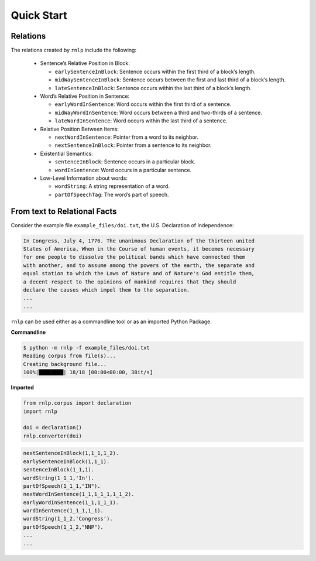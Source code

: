 ===========
Quick Start
===========

Relations
---------

The relations created by ``rnlp`` include the following:

  * Sentence’s Relative Position in Block:

    * ``earlySentenceInBlock``: Sentence occurs within the first third of a block’s length.
    * ``midWaySentenceInBlock``: Sentence occurs between the first and last third of a block’s length.
    * ``lateSentenceInBlock``: Sentence occurs within the last third of a block’s length.

  * Word’s Relative Position in Sentence:

    * ``earlyWordInSentence``: Word occurs within the first third of a sentence.
    * ``midWayWordInSentence``: Word occurs between a third and two-thirds of a sentence.
    * ``lateWordInSentence``: Word occurs within the last third of a sentence.

  * Relative Position Between Items:

    * ``nextWordInSentence``: Pointer from a word to its neighbor.
    * ``nextSentenceInBlock``: Pointer from a sentence to its neighbor.

  * Existential Semantics:

    * ``sentenceInBlock``: Sentence occurs in a particular block.
    * ``wordInSentence``: Word occurs in a particular sentence.

  * Low-Level Information about words:

    * ``wordString``: A string representation of a word.
    * ``partOfSpeechTag``: The word’s part of speech.

From text to Relational Facts
-----------------------------

Consider the example file ``example_files/doi.txt``, the U.S. Declaration of Independence:

.. code-block:: text

    In Congress, July 4, 1776. The unanimous Declaration of the thirteen united
    States of America, When in the Course of human events, it becomes necessary
    for one people to dissolve the political bands which have connected them
    with another, and to assume among the powers of the earth, the separate and
    equal station to which the Laws of Nature and of Nature's God entitle them,
    a decent respect to the opinions of mankind requires that they should
    declare the causes which impel them to the separation.
    ...
    ...

``rnlp`` can be used either as a commandline tool or as an imported Python Package.

**Commandline**

.. code-block:: bash

  $ python -m rnlp -f example_files/doi.txt
  Reading corpus from file(s)...
  Creating background file...
  100%|████████| 18/18 [00:00<00:00, 38it/s]

**Imported**

.. code-block:: python

  from rnlp.corpus import declaration
  import rnlp

  doi = declaration()
  rnlp.converter(doi)


.. code-block:: prolog

    nextSentenceInBlock(1,1_1,1_2).
    earlySentenceInBlock(1,1_1).
    sentenceInBlock(1_1,1).
    wordString(1_1_1,'In').
    partOfSpeech(1_1_1,"IN").
    nextWordInSentence(1_1,1_1_1,1_1_2).
    earlyWordInSentence(1_1,1_1_1).
    wordInSentence(1_1_1,1_1).
    wordString(1_1_2,'Congress').
    partOfSpeech(1_1_2,"NNP").
    ...
    ...
